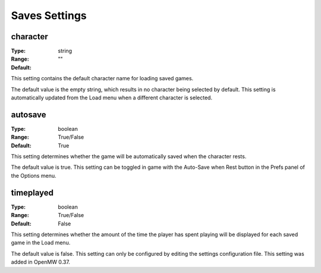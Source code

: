 Saves Settings
##############

character
---------

:Type:		string
:Range:		
:Default:	""

This setting contains the default character name for loading saved games.

The default value is the empty string, which results in no character being selected by default. This setting is automatically updated from the Load menu when a different character is selected.

autosave
--------

:Type:		boolean
:Range:		True/False
:Default:	True

This setting determines whether the game will be automatically saved when the character rests.

The default value is true. This setting can be toggled in game with the Auto-Save when Rest button in the Prefs panel of the Options menu.

timeplayed
----------

:Type:		boolean
:Range:		True/False
:Default:	False

This setting determines whether the amount of the time the player has spent playing will be displayed for each saved game in the Load menu.

The default value is false. This setting can only be configured by editing the settings configuration file. This setting was added in OpenMW 0.37.

